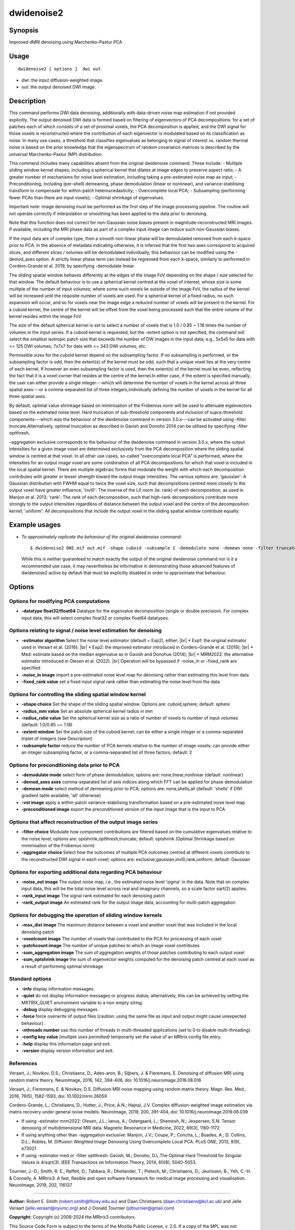 .. _dwidenoise2:

dwidenoise2
===================

Synopsis
--------

Improved dMRI denoising using Marchenko-Pastur PCA

Usage
--------

::

    dwidenoise2 [ options ]  dwi out

-  *dwi*: the input diffusion-weighted image.
-  *out*: the output denoised DWI image.

Description
-----------

This command performs DWI data denoising, additionally with data-driven noise map estimation if not provided explicitly. The output denoised DWI data is formed based on filtering of eigenvectors of PCA decompositions: for a set of patches each of which consists of a set of proximal voxels, the PCA decomposition is applied, and the DWI signal for those voxels is reconstructed where the contribution of each eigenvector is modulated based on its classification as noise. In many use cases, a threshold that classifies eigenvalues as belonging to signal of interest vs. random thermal noise is based on the prior knowledge that the eigenspectrum of random covariance matrices is described by the universal Marchenko-Pastur (MP) distribution.

This command includes many capabilities absent from the original dwidenoise command. These include: - Multiple sliding window kernel shapes, including a spherical kernel that dilates at image edges to preserve aspect ratio; - A greater number of mechanisms for noise level estimation, including taking a pre-estimated noise map as input; - Preconditioning, including (per-shell) demeaning, phase demodulation (linear or nonlinear), and variance-stabilising transform to compensate for within-patch heteroscedasticity; - Overcomplete local PCA; - Subsampling (performing fewer PCAs than there are input voxels); - Optimal shrinkage of eigenvalues.

Important note: image denoising must be performed as the first step of the image processing pipeline. The routine will not operate correctly if interpolation or smoothing has been applied to the data prior to denoising.

Note that this function does not correct for non-Gaussian noise biases present in magnitude-reconstructed MRI images. If available, including the MRI phase data as part of a complex input image can reduce such non-Gaussian biases.

If the input data are of complex type, then a smooth non-linear phase will be demodulated removed from each k-space prior to PCA. In the absence of metadata indicating otherwise, it is inferred that the first two axes correspond to acquired slices, and different slices / volumes will be demodulated individually; this behaviour can be modified using the -demod_axes option. A strictly linear phase term can instead be regressed from each k-space, similarly to performed in Cordero-Grande et al. 2019, by specifying -demodulate linear.

The sliding spatial window behaves differently at the edges of the image FoV depending on the shape / size selected for that window. The default behaviour is to use a spherical kernel centred at the voxel of interest, whose size is some multiple of the number of input volumes; where some such voxels lie outside of the image FoV, the radius of the kernel will be increased until the requisite number of voxels are used. For a spherical kernel of a fixed radius, no such expansion will occur, and so for voxels near the image edge a reduced number of voxels will be present in the kernel. For a cuboid kernel, the centre of the kernel will be offset from the voxel being processed such that the entire volume of the kernel resides within the image FoV.

The size of the default spherical kernel is set to select a number of voxels that is 1.0 / 0.85 ~ 1.18 times the number of volumes in the input series. If a cuboid kernel is requested, but the -extent option is not specified, the command will select the smallest isotropic patch size that exceeds the number of DW images in the input data; e.g., 5x5x5 for data with <= 125 DWI volumes, 7x7x7 for data with <= 343 DWI volumes, etc.

Permissible sizes for the cuboid kernel depend on the subsampling factor. If no subsampling is performed, or the subsampling factor is odd, then the extent(s) of the kernel must be odd, such that a unique voxel lies at the very centre of each kernel. If however an even subsampling factor is used, then the extent(s) of the kernel must be even, reflecting the fact that it is a voxel corner that resides at the centre of the kernel.In either case, if the extent is specified manually, the user can either provide a single integer---which will determine the number of voxels in the kernel across all three spatial axes---or a comma-separated list of three integers,individually defining the number of voxels in the kernel for all three spatial axes.

By default, optimal value shrinkage based on minimisation of the Frobenius norm will be used to attenuate eigenvectors based on the estimated noise level. Hard truncation of sub-threshold components and inclusion of supra-threshold components---which was the behaviour of the dwidenoise command in version 3.0.x---can be activated using -filter truncate.Alternatively, optimal truncation as described in Gavish and Donoho 2014 can be utilised by specifying -filter optthresh.

-aggregation exclusive corresponds to the behaviour of the dwidenoise command in version 3.0.x, where the output intensities for a given image voxel are determined exclusively from the PCA decomposition where the sliding spatial window is centred at that voxel. In all other use cases, so-called "overcomplete local PCA" is performed, where the intensities for an output image voxel are some combination of all PCA decompositions for which that voxel is included in the local spatial kernel. There are multiple algebraic forms that modulate the weight with which each decomposition contributes with greater or lesser strength toward the output image intensities. The various options are: 'gaussian': A Gaussian distribution with FWHM equal to twice the voxel size, such that decompisitions centred more closely to the output voxel have greater influence; 'invl0': The inverse of the L0 norm (ie. rank) of each decomposition, as used in Manjon et al. 2013; 'rank': The rank of each decomposition, such that high-rank decompositions contribute more strongly to the output intensities regardless of distance between the output voxel and the centre of the decomposition kernel; 'uniform': All decompositions that include the output voxel in the sliding spatial window contribute equally.

Example usages
--------------

-   *To approximately replicate the behaviour of the original dwidenoise command*::

        $ dwidenoise2 DWI.mif out.mif -shape cuboid -subsample 1 -demodulate none -demean none -filter truncate -aggregator exclusive

    While this is neither guaranteed to match exactly the output of the original dwidenoise command nor is it a recommended use case, it may nevertheless be informative in demonstrating those advanced features of dwidenoise2 active by default that must be explicitly disabled in order to approximate that behaviour.

Options
-------

Options for modifying PCA computations
^^^^^^^^^^^^^^^^^^^^^^^^^^^^^^^^^^^^^^

-  **-datatype float32/float64** Datatype for the eigenvalue decomposition (single or double precision). For complex input data, this will select complex float32 or complex float64 datatypes.

Options relating to signal / noise level estimation for denoising
^^^^^^^^^^^^^^^^^^^^^^^^^^^^^^^^^^^^^^^^^^^^^^^^^^^^^^^^^^^^^^^^^

-  **-estimator algorithm** Select the noise level estimator (default = Exp2), either:  |br|
   * Exp1: the original estimator used in Veraart et al. (2016);  |br|
   * Exp2: the improved estimator introduced in Cordero-Grande et al. (2019);  |br|
   * Med: estimate based on the median eigenvalue as in Gavish and Donohue (2014);  |br|
   * MRM2022: the alternative estimator introduced in Olesen et al. (2022).  |br|
   Operation will be bypassed if -noise_in or -fixed_rank are specified

-  **-noise_in image** import a pre-estimated noise level map for denoising rather than estimating this level from data

-  **-fixed_rank value** set a fixed input signal rank rather than estimating the noise level from the data

Options for controlling the sliding spatial window kernel
^^^^^^^^^^^^^^^^^^^^^^^^^^^^^^^^^^^^^^^^^^^^^^^^^^^^^^^^^

-  **-shape choice** Set the shape of the sliding spatial window. Options are: cuboid,sphere; default: sphere

-  **-radius_mm value** Set an absolute spherical kernel radius in mm

-  **-radius_ratio value** Set the spherical kernel size as a ratio of number of voxels to number of input volumes (default: 1.0/0.85 ~= 1.18)

-  **-extent window** Set the patch size of the cuboid kernel; can be either a single integer or a comma-separated triplet of integers (see Description)

-  **-subsample factor** reduce the number of PCA kernels relative to the number of image voxels; can provide either an integer subsampling factor, or a comma-separated list of three factors; default: 2

Options for preconditioning data prior to PCA
^^^^^^^^^^^^^^^^^^^^^^^^^^^^^^^^^^^^^^^^^^^^^

-  **-demodulate mode** select form of phase demodulation; options are: none,linear,nonlinear (default: nonlinear)

-  **-demod_axes axes** comma-separated list of axis indices along which FFT can be applied for phase demodulation

-  **-demean mode** select method of demeaning prior to PCA; options are: none,shells,all (default: 'shells' if DWI gradient table available, 'all' otherwise)

-  **-vst image** apply a within-patch variance-stabilising transformation based on a pre-estimated noise level map

-  **-preconditioned image** export the preconditioned version of the input image that is the input to PCA

Options that affect reconstruction of the output image series
^^^^^^^^^^^^^^^^^^^^^^^^^^^^^^^^^^^^^^^^^^^^^^^^^^^^^^^^^^^^^

-  **-filter choice** Modulate how component contributions are filtered based on the cumulative eigenvalues relative to the noise level; options are: optshrink,optthresh,truncate; default: optshrink (Optimal Shrinkage based on minimisation of the Frobenius norm)

-  **-aggregator choice** Select how the outcomes of multiple PCA outcomes centred at different voxels contribute to the reconstructed DWI signal in each voxel; options are: exclusive,gaussian,invl0,rank,uniform; default: Gaussian

Options for exporting additional data regarding PCA behaviour
^^^^^^^^^^^^^^^^^^^^^^^^^^^^^^^^^^^^^^^^^^^^^^^^^^^^^^^^^^^^^

-  **-noise_out image** The output noise map, i.e., the estimated noise level 'sigma' in the data. Note that on complex input data, this will be the total noise level across real and imaginary channels, so a scale factor sqrt(2) applies.

-  **-rank_input image** The signal rank estimated for each denoising patch

-  **-rank_output image** An estimated rank for the output image data, accounting for multi-patch aggregation

Options for debugging the operation of sliding window kernels
^^^^^^^^^^^^^^^^^^^^^^^^^^^^^^^^^^^^^^^^^^^^^^^^^^^^^^^^^^^^^

-  **-max_dist image** The maximum distance between a voxel and another voxel that was included in the local denoising patch

-  **-voxelcount image** The number of voxels that contributed to the PCA for processing of each voxel

-  **-patchcount image** The number of unique patches to which an image voxel contributes

-  **-sum_aggregation image** The sum of aggregation weights of those patches contributing to each output voxel

-  **-sum_optshrink image** the sum of eigenvector weights computed for the denoising patch centred at each voxel as a result of performing optimal shrinkage

Standard options
^^^^^^^^^^^^^^^^

-  **-info** display information messages.

-  **-quiet** do not display information messages or progress status; alternatively, this can be achieved by setting the MRTRIX_QUIET environment variable to a non-empty string.

-  **-debug** display debugging messages.

-  **-force** force overwrite of output files (caution: using the same file as input and output might cause unexpected behaviour).

-  **-nthreads number** use this number of threads in multi-threaded applications (set to 0 to disable multi-threading).

-  **-config key value** *(multiple uses permitted)* temporarily set the value of an MRtrix config file entry.

-  **-help** display this information page and exit.

-  **-version** display version information and exit.

References
^^^^^^^^^^

Veraart, J.; Novikov, D.S.; Christiaens, D.; Ades-aron, B.; Sijbers, J. & Fieremans, E. Denoising of diffusion MRI using random matrix theory. NeuroImage, 2016, 142, 394-406, doi: 10.1016/j.neuroimage.2016.08.016

Veraart, J.; Fieremans, E. & Novikov, D.S. Diffusion MRI noise mapping using random matrix theory. Magn. Res. Med., 2016, 76(5), 1582-1593, doi: 10.1002/mrm.26059

Cordero-Grande, L.; Christiaens, D.; Hutter, J.; Price, A.N.; Hajnal, J.V. Complex diffusion-weighted image estimation via matrix recovery under general noise models. NeuroImage, 2019, 200, 391-404, doi: 10.1016/j.neuroimage.2019.06.039

* If using -estimator mrm2022: Olesen, J.L.; Ianus, A.; Ostergaard, L.; Shemesh, N.; Jespersen, S.N. Tensor denoising of multidimensional MRI data. Magnetic Resonance in Medicine, 2022, 89(3), 1160-1172

* If using anything other than -aggregation exclusive: Manjon, J.V.; Coupe, P.; Concha, L.; Buades, A.; D. Collins, D.L.; Robles, M. Diffusion Weighted Image Denoising Using Overcomplete Local PCA. PLoS ONE, 2013, 8(9), e73021

* If using -estimator med or -filter optthresh: Gavish, M.; Donoho, D.L.The Optimal Hard Threshold for Singular Values is 4/sqrt(3). IEEE Transactions on Information Theory, 2014, 60(8), 5040-5053.

Tournier, J.-D.; Smith, R. E.; Raffelt, D.; Tabbara, R.; Dhollander, T.; Pietsch, M.; Christiaens, D.; Jeurissen, B.; Yeh, C.-H. & Connelly, A. MRtrix3: A fast, flexible and open software framework for medical image processing and visualisation. NeuroImage, 2019, 202, 116137

--------------



**Author:** Robert E. Smith (robert.smith@florey.edu.au) and Daan Christiaens (daan.christiaens@kcl.ac.uk) and Jelle Veraart (jelle.veraart@nyumc.org) and J-Donald Tournier (jdtournier@gmail.com)

**Copyright:** Copyright (c) 2008-2024 the MRtrix3 contributors.

This Source Code Form is subject to the terms of the Mozilla Public
License, v. 2.0. If a copy of the MPL was not distributed with this
file, You can obtain one at http://mozilla.org/MPL/2.0/.

Covered Software is provided under this License on an "as is"
basis, without warranty of any kind, either expressed, implied, or
statutory, including, without limitation, warranties that the
Covered Software is free of defects, merchantable, fit for a
particular purpose or non-infringing.
See the Mozilla Public License v. 2.0 for more details.

For more details, see http://www.mrtrix.org/.


